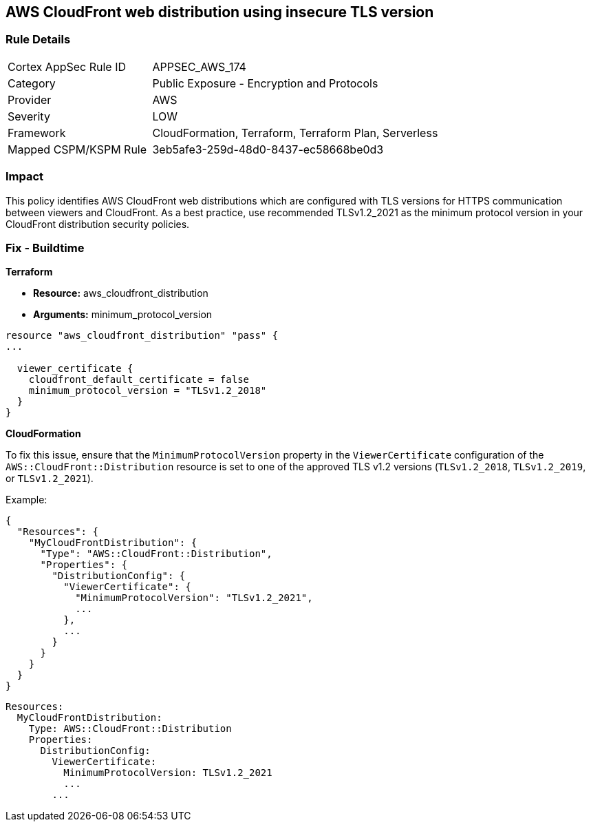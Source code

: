 == AWS CloudFront web distribution using insecure TLS version


=== Rule Details

[cols="1,2"]
|===
|Cortex AppSec Rule ID |APPSEC_AWS_174
|Category |Public Exposure - Encryption and Protocols
|Provider |AWS
|Severity |LOW
|Framework |CloudFormation, Terraform, Terraform Plan, Serverless
|Mapped CSPM/KSPM Rule |3eb5afe3-259d-48d0-8437-ec58668be0d3
|===


=== Impact
This policy identifies AWS CloudFront web distributions which are configured with TLS versions for HTTPS communication between viewers and CloudFront. As a best practice, use recommended TLSv1.2_2021 as the minimum protocol version in your CloudFront distribution security policies.

=== Fix - Buildtime


*Terraform* 


* *Resource:* aws_cloudfront_distribution
* *Arguments:* minimum_protocol_version


[source,go]
----
resource "aws_cloudfront_distribution" "pass" {
...

  viewer_certificate {
    cloudfront_default_certificate = false
    minimum_protocol_version = "TLSv1.2_2018"
  }
}
----


*CloudFormation*

To fix this issue, ensure that the `MinimumProtocolVersion` property in the `ViewerCertificate` configuration of the `AWS::CloudFront::Distribution` resource is set to one of the approved TLS v1.2 versions (`TLSv1.2_2018`, `TLSv1.2_2019`, or `TLSv1.2_2021`).

Example:

[source,json]
----
{
  "Resources": {
    "MyCloudFrontDistribution": {
      "Type": "AWS::CloudFront::Distribution",
      "Properties": {
        "DistributionConfig": {
          "ViewerCertificate": {
            "MinimumProtocolVersion": "TLSv1.2_2021",
            ...
          },
          ...
        }
      }
    }
  }
}
----

[source,yaml]
----
Resources:
  MyCloudFrontDistribution:
    Type: AWS::CloudFront::Distribution
    Properties:
      DistributionConfig:
        ViewerCertificate:
          MinimumProtocolVersion: TLSv1.2_2021
          ...
        ...
----
